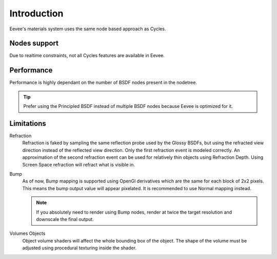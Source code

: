
************
Introduction
************

Eevee's materials system uses the same node based approach as Cycles.

.. seealso::
  :doc:`Material </render/cycles/materials>`.

Nodes support
=============

Due to realtime constraints, not all Cycles features are available in Eevee.

.. seealso::
  :doc:`Material </render/eevee/materials/nodes_support>`.


Performance
===========

Performance is highly dependant on the number of BSDF nodes present in the nodetree.

.. tip::
   Prefer using the Principled BSDF instead of multiple BSDF nodes because Eevee is optimized for it.


Limitations
===========

Refraction
   Refraction is faked by sampling the same reflection probe used by the Glossy BSDFs, but using the refracted view direction instead of the reflected view direction.
   Only the first refraction event is modeled correctly. An approximation of the second refraction event can be used for relatively thin objects using Refraction Depth.
   Using Screen Space refraction will refract what is visible in.

Bump
   As of now, Bump mapping is supported using OpenGl derivatives which are the same for each block of 2x2 pixels. This means the bump output value will appear pixelated.
   It is recommended to use Normal mapping instead.

   .. note:: If you absolutely need to render using Bump nodes, render at twice the target resolution and downscale the final output.

Volumes Objects
   Object volume shaders will affect the whole bounding box of the object. The shape of the volume must be adjusted using procedural texturing inside the shader.
